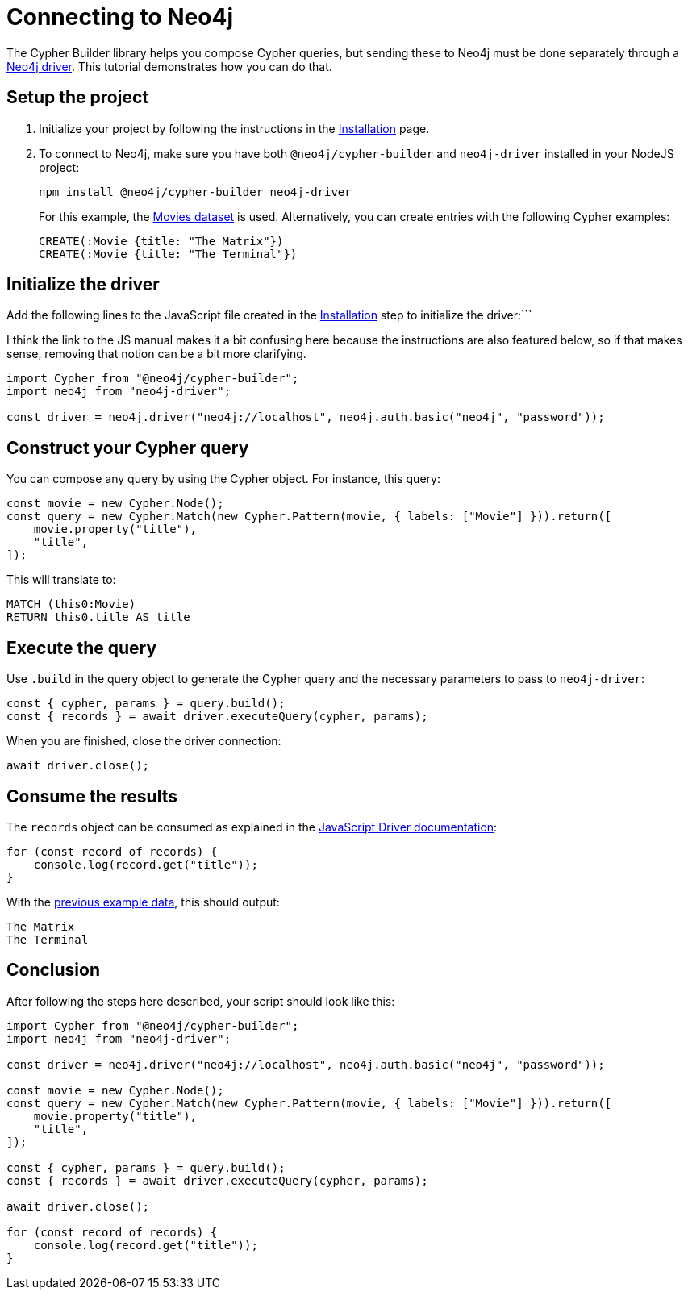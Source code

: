 [[connecting-to-neo4j]]
:description: "This tutorial demonstrates how to execute your Cypher Builder queries in a Neo4j instance using the Neo4j Javascript driver.
= Connecting to Neo4j

The Cypher Builder library helps you compose Cypher queries, but sending these to Neo4j must be done separately through a link:https://www.npmjs.com/package/neo4j-driver[Neo4j driver].
This tutorial demonstrates how you can do that.


== Setup the project

. Initialize your project by following the instructions in the xref:/getting-started/installation.adoc[Installation] page.

. To connect to Neo4j, make sure you have both `@neo4j/cypher-builder` and `neo4j-driver` installed in your NodeJS project:
+
[source, cmd]
----
npm install @neo4j/cypher-builder neo4j-driver
----
+
For this example, the https://neo4j.com/docs/getting-started/appendix/example-data[Movies dataset] is used.
Alternatively, you can create entries with the following Cypher examples:
+
[source, cypher]
----
CREATE(:Movie {title: "The Matrix"})
CREATE(:Movie {title: "The Terminal"})
----

== Initialize the driver
Add the following lines to the JavaScript file created in the xref:/getting-started/installation.adoc[Installation] step to initialize the driver:```

I think the link to the JS manual makes it a bit confusing here because the instructions are also featured below, so if that makes sense, removing that notion can be a bit more clarifying.


[source, javascript]
----
import Cypher from "@neo4j/cypher-builder";
import neo4j from "neo4j-driver";

const driver = neo4j.driver("neo4j://localhost", neo4j.auth.basic("neo4j", "password"));
----

== Construct your Cypher query

You can compose any query by using the Cypher object. 
For instance, this query:

[source, javascript]
----
const movie = new Cypher.Node();
const query = new Cypher.Match(new Cypher.Pattern(movie, { labels: ["Movie"] })).return([
    movie.property("title"),
    "title",
]);
----

This will translate to:

[source, cypher]
----
MATCH (this0:Movie)
RETURN this0.title AS title
----

== Execute the query

Use `.build` in the query object to generate the Cypher query and the necessary parameters to pass to `neo4j-driver`:


[source, javascript]
----
const { cypher, params } = query.build();
const { records } = await driver.executeQuery(cypher, params);
----

When you are finished, close the driver connection:

[source, javascript]
----
await driver.close();
----


== Consume the results

The `records` object can be consumed as explained in the link:https://neo4j.com/docs/javascript-manual/current/transactions/[JavaScript Driver documentation]:

[source, javascript]
----
for (const record of records) {
    console.log(record.get("title"));
}
----

With the xref:getting-started/connecting-to-neo4j.adoc#_initialize_the_driver[previous example data], this should output:

[source]
----
The Matrix
The Terminal
----


== Conclusion

After following the steps here described, your script should look like this:


[source, javascript]
----
import Cypher from "@neo4j/cypher-builder";
import neo4j from "neo4j-driver";

const driver = neo4j.driver("neo4j://localhost", neo4j.auth.basic("neo4j", "password"));

const movie = new Cypher.Node();
const query = new Cypher.Match(new Cypher.Pattern(movie, { labels: ["Movie"] })).return([
    movie.property("title"),
    "title",
]);

const { cypher, params } = query.build();
const { records } = await driver.executeQuery(cypher, params);

await driver.close();

for (const record of records) {
    console.log(record.get("title"));
}
----
